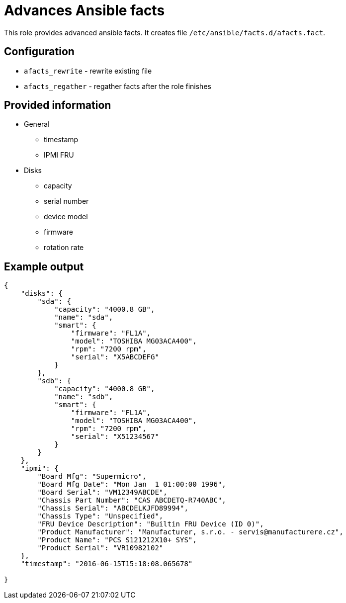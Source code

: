 = Advances Ansible facts

This role provides advanced ansible facts. It creates file `/etc/ansible/facts.d/afacts.fact`.

== Configuration

* `afacts_rewrite` - rewrite existing file
* `afacts_regather` - regather facts after the role finishes


== Provided information

* General

** timestamp
** IPMI FRU

* Disks

** capacity
** serial number
** device model
** firmware
** rotation rate



== Example output

----
{
    "disks": {
        "sda": {
            "capacity": "4000.8 GB",
            "name": "sda",
            "smart": {
                "firmware": "FL1A",
                "model": "TOSHIBA MG03ACA400",
                "rpm": "7200 rpm",
                "serial": "X5ABCDEFG"
            }
        },
        "sdb": {
            "capacity": "4000.8 GB",
            "name": "sdb",
            "smart": {
                "firmware": "FL1A",
                "model": "TOSHIBA MG03ACA400",
                "rpm": "7200 rpm",
                "serial": "X51234567"
            }
        }
    },
    "ipmi": {
        "Board Mfg": "Supermicro",
        "Board Mfg Date": "Mon Jan  1 01:00:00 1996",
        "Board Serial": "VM12349ABCDE",
        "Chassis Part Number": "CAS ABCDETQ-R740ABC",
        "Chassis Serial": "ABCDELKJFD89994",
        "Chassis Type": "Unspecified",
        "FRU Device Description": "Builtin FRU Device (ID 0)",
        "Product Manufacturer": "Manufacturer, s.r.o. - servis@manufacturere.cz",
        "Product Name": "PCS S121212X10+ SYS",
        "Product Serial": "VR10982102"
    },
    "timestamp": "2016-06-15T15:18:08.065678"

}
----
